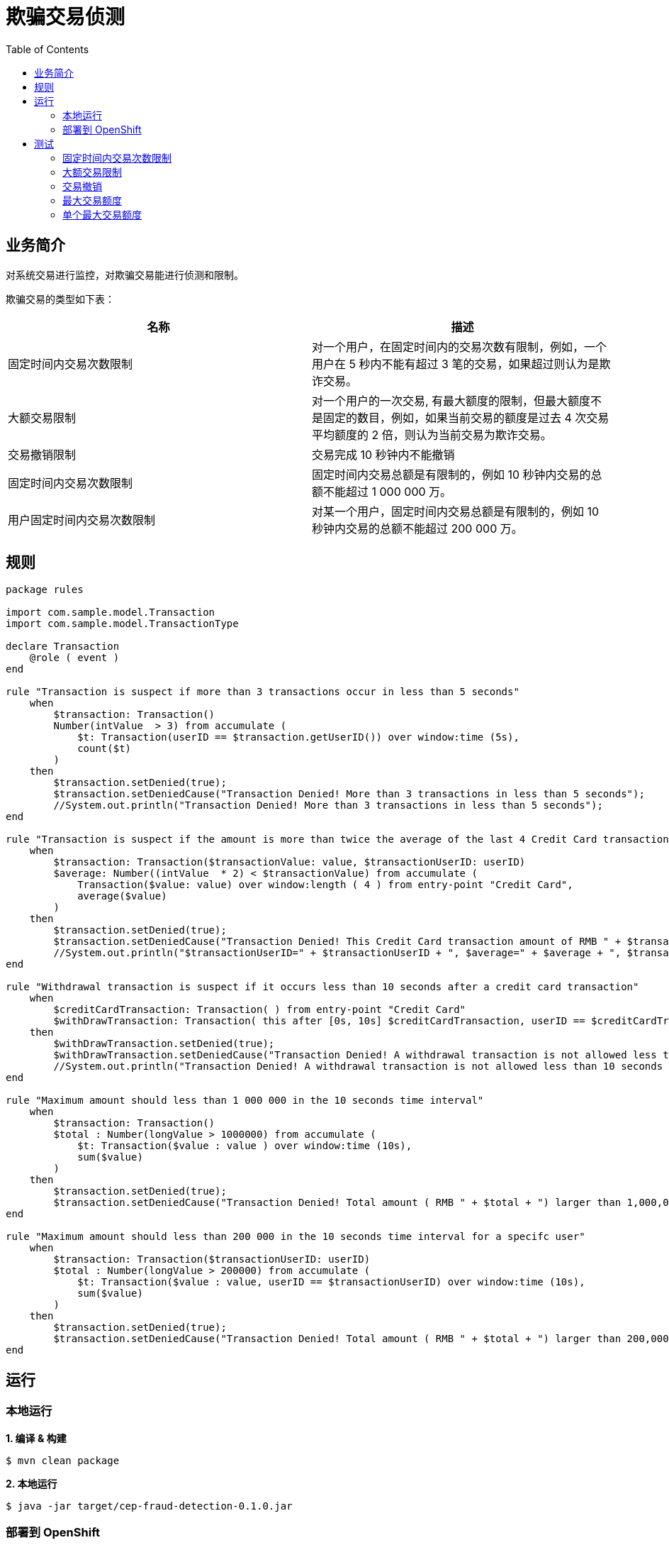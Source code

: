 = 欺骗交易侦测
:toc: manual

== 业务简介

对系统交易进行监控，对欺骗交易能进行侦测和限制。

欺骗交易的类型如下表：

|===
|名称 |描述

|固定时间内交易次数限制
|对一个用户，在固定时间内的交易次数有限制，例如，一个用户在 5 秒内不能有超过 3 笔的交易，如果超过则认为是欺诈交易。

|大额交易限制
|对一个用户的一次交易, 有最大额度的限制，但最大额度不是固定的数目，例如，如果当前交易的额度是过去 4 次交易平均额度的 2 倍，则认为当前交易为欺诈交易。

|交易撤销限制
|交易完成 10 秒钟内不能撤销

|固定时间内交易次数限制
|固定时间内交易总额是有限制的，例如 10 秒钟内交易的总额不能超过 1 000 000 万。

|用户固定时间内交易次数限制
|对某一个用户，固定时间内交易总额是有限制的，例如 10 秒钟内交易的总额不能超过 200 000 万。
|===

== 规则

[source, java]
----
package rules

import com.sample.model.Transaction
import com.sample.model.TransactionType

declare Transaction
    @role ( event )
end

rule "Transaction is suspect if more than 3 transactions occur in less than 5 seconds"
    when
        $transaction: Transaction()
        Number(intValue  > 3) from accumulate (
            $t: Transaction(userID == $transaction.getUserID()) over window:time (5s),
            count($t)
        )
    then
        $transaction.setDenied(true);
        $transaction.setDeniedCause("Transaction Denied! More than 3 transactions in less than 5 seconds");
        //System.out.println("Transaction Denied! More than 3 transactions in less than 5 seconds");
end

rule "Transaction is suspect if the amount is more than twice the average of the last 4 Credit Card transactions"
    when
        $transaction: Transaction($transactionValue: value, $transactionUserID: userID)
        $average: Number((intValue  * 2) < $transactionValue) from accumulate (
            Transaction($value: value) over window:length ( 4 ) from entry-point "Credit Card",
            average($value)
        )
    then
        $transaction.setDenied(true);
        $transaction.setDeniedCause("Transaction Denied! This Credit Card transaction amount of RMB " + $transaction.getValue() + " is more than twice the average amount ( RMB " + $average + ") of the last 4 Credit Card Transactions");
        //System.out.println("$transactionUserID=" + $transactionUserID + ", $average=" + $average + ", $transactionValue="  + $transactionValue);
end

rule "Withdrawal transaction is suspect if it occurs less than 10 seconds after a credit card transaction"
    when
        $creditCardTransaction: Transaction( ) from entry-point "Credit Card"
        $withDrawTransaction: Transaction( this after [0s, 10s] $creditCardTransaction, userID == $creditCardTransaction.getUserID(), type == TransactionType.WITHDRAW )
    then
        $withDrawTransaction.setDenied(true);
        $withDrawTransaction.setDeniedCause("Transaction Denied! A withdrawal transaction is not allowed less than 10 seconds after a Credit Card transaction");
        //System.out.println("Transaction Denied! A withdrawal transaction is not allowed less than 10 seconds after a Credit Card transaction");
end

rule "Maximum amount should less than 1 000 000 in the 10 seconds time interval"
    when
        $transaction: Transaction()
        $total : Number(longValue > 1000000) from accumulate (
            $t: Transaction($value : value ) over window:time (10s),
            sum($value)
        )
    then
        $transaction.setDenied(true);
        $transaction.setDeniedCause("Transaction Denied! Total amount ( RMB " + $total + ") larger than 1,000,000 in the 10 seconds");
end

rule "Maximum amount should less than 200 000 in the 10 seconds time interval for a specifc user"
    when
        $transaction: Transaction($transactionUserID: userID)
        $total : Number(longValue > 200000) from accumulate (
            $t: Transaction($value : value, userID == $transactionUserID) over window:time (10s),
            sum($value)
        )
    then
        $transaction.setDenied(true);
        $transaction.setDeniedCause("Transaction Denied! Total amount ( RMB " + $total + ") larger than 200,000 in the 10 seconds for user[" + $transactionUserID + "]");
end
----

== 运行

=== 本地运行

[source, java]
.*1. 编译 & 构建*
----
$ mvn clean package
----

[source, java]
.*2. 本地运行*
----
$ java -jar target/cep-fraud-detection-0.1.0.jar
----

=== 部署到 OpenShift

[source, java]
.*1. 创建工程*
----
$ oc new-project rules-service
----

[source, java]
.*2. 部署到 OpenShift*
----
$ mvn package oc:deploy -Popenshift
----

== 测试

=== 固定时间内交易次数限制

[source, bash]
.*5 秒内连续访问如下链接 3 次*
----
http://$HOST/transactions/transaction?userID=USE1001&balance=10&type=CREDIT
----

* The first 2 times' response like `{"value":10,"denied":false,"deniedCause":null,"type":"CREDIT"}`.
* The 3rd time response is `{"value":10,"denied":true,"deniedCause":"Transaction Denied! More than 3 transactions in less than 5 seconds","type":"CREDIT"}`.

=== 大额交易限制

Request with below link 5 times(make sure no 3 continue request in 5 seconds):

[source, bash]
----
http://$HOST/transactions/transaction?userID=USE1001&balance=$BALANCE&type=CREDIT
----

The *BALANCE* can be any number, but the 5th times balance should larger than twice the average of the last 4 Credit.

* The first 4 times' response should like `{"value":40,"denied":false,"deniedCause":null,"type":"CREDIT"}`.
* The 5th times' response like `{"value":300,"denied":true,"deniedCause":"Transaction Denied! This Credit Card transaction amount of USD 300 is more than twice the average amount ( USD 122.5) of the last 4 Credit Card Transactions","type":"CREDIT"}`.

=== 交易撤销

Request with below 2 links in less than 10 seconds:

[source, bash]
----
http://$HOST/transactions/transaction?userID=USE1001&balance=10&type=CREDIT
http://$HOST/transactions/transaction?userID=USE1001&balance=10&type=WITHDRAW
----

* The first request response `{"value":10,"denied":false,"deniedCause":null,"type":"CREDIT"}`.
* The second request response `{"value":10,"denied":true,"deniedCause":"Transaction Denied! A withdrawal transaction is not allowed less than 10 seconds after a Credit Card transaction","type":"WITHDRAW"}`.

=== 最大交易额度

Execute the below 6 requests

[source, bash]
----
http://$HOST/transactions/transaction?userID=USE1001&balance=200000&type=CREDIT
http://$HOST/transactions/transaction?userID=USE1002&balance=200000&type=CREDIT
http://$HOST/transactions/transaction?userID=USE1003&balance=200000&type=CREDIT
http://$HOST/transactions/transaction?userID=USE1004&balance=200000&type=CREDIT
http://$HOST/transactions/transaction?userID=USE1005&balance=200000&type=CREDIT
http://$HOST/transactions/transaction?userID=USE1006&balance=200000&type=CREDIT
----

NOTE: the *USE1006* credit requtest be denied.

=== 单个最大交易额度

Execute the below 2 requests

[source, bash]
----
http://$HOST/transactions/transaction?userID=USE1001&balance=150000&type=CREDIT
http://$HOST/transactions/transaction?userID=USE1001&balance=150000&type=CREDIT
----

NOTE: the *USE1001* credit requtest be denied with `{"userID":"USE1001","value":150000,"denied":true,"deniedCause":"Transaction Denied! Total amount ( RMB 300000) larger than 200,000 in the 10 seconds for user[USE1001]","type":"CREDIT"}` notification.

